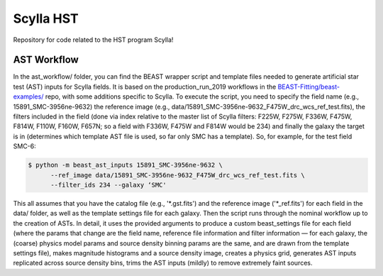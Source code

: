 Scylla HST
==========
Repository for code related to the HST program Scylla!

AST Workflow
--------------

In the ast_workflow/ folder, you can find the BEAST wrapper script and template files needed to generate artificial star test (AST) inputs for Scylla fields. It is based on the production_run_2019 workflows in the `BEAST-Fitting/beast-examples/ <https://github.com/BEAST-Fitting/beast-examples>`_ repo, with some additions specific to Scylla. To execute the script, you need to specify the field name (e.g., 15891_SMC-3956ne-9632) the reference image (e.g., data/15891_SMC-3956ne-9632_F475W_drc_wcs_ref_test.fits), the filters included in the field (done via index relative to the master list of Scylla filters: F225W, F275W, F336W, F475W, F814W, F110W, F160W, F657N; so a field with F336W, F475W and F814W would be 234) and finally the galaxy the target is in (determines which template AST file is used, so far only SMC has a template). So, for example, for the test field SMC-6:

.. code-block:: console

    $ python -m beast_ast_inputs 15891_SMC-3956ne-9632 \
          --ref_image data/15891_SMC-3956ne-9632_F475W_drc_wcs_ref_test.fits \
          --filter_ids 234 --galaxy ‘SMC'

This all assumes that you have the catalog file (e.g., '*.gst.fits') and the reference image ('*_ref.fits') for each field in the data/ folder, as well as the template settings file for each galaxy. Then the script runs through the nominal workflow up to the creation of ASTs. In detail, it uses the provided arguments to produce a custom beast_settings file for each field (where the params that change are the field name, reference file information and filter information — for each galaxy, the (coarse) physics model params and source density binning params are the same, and are drawn from the template settings file), makes magnitude histograms and a source density image, creates a physics grid, generates AST inputs replicated across source density bins, trims the AST inputs (mildly) to remove extremely faint sources. 
